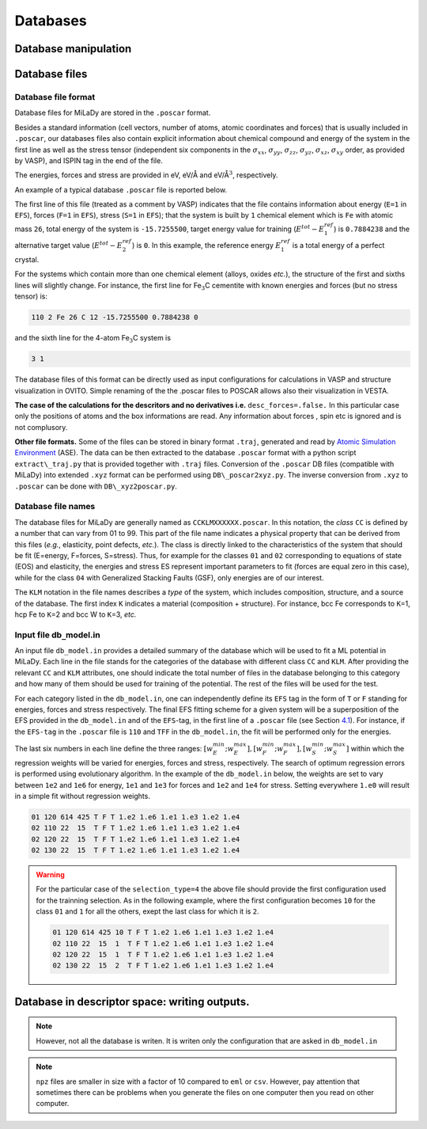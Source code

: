 Databases
#########

Database manipulation
=====================

.. option::  db_file (character(len=80))

   The file that design the database
   chosen for the potential fitting. each line has the syntax: ``class KLM number_of_files number_of_selected_files``

   Default ``"db_model_in"``

.. option::  db_path (character(len=60))

   Path to the database where the
   poscar are located. With the default value you should have `` poscar`` files in 
   ``DB`` directory  

   Default ``"./DB/"``.

.. option::  selection_type (integer)

   Inside each ``class`` and ``KLM`` subdatabase mentioned in ``db_file``

   #. ``1`` selects first "ns" elements of the database;

   #. ``2`` selects last "ns" elements of the database;

   #. | ``3`` selects randomly "ns" subsets of "kelem" elements of the
        database

   #. | ``4`` selects first "ns" subsets of "kelem" elements of the
        database from a starting configuration defined in the
        ``db_file``

   | In the case of new type of input, using ``db_file`` "ns" is given
     by ``number_of_selected_files`` inside ``class``.\ ``KLM``
   | Default ``3``.

.. option::  seed (integer)

   Seed for random number generator.

   Default ``11``.

Database files
==============

.. _db-format:

Database file format
--------------------

Database files for MiLaDy are stored in the ``.poscar`` format.

Besides a standard information (cell vectors, number of atoms, atomic
coordinates and forces) that is usually included in ``.poscar``, our
databases files also contain explicit information about chemical
compound and energy of the system in the first line as well as the
stress tensor (independent six components in the :math:`\sigma_{xx}`,
:math:`\sigma_{yy}`, :math:`\sigma_{zz}`, :math:`\sigma_{yz}`,
:math:`\sigma_{xz}`, :math:`\sigma_{xy}` order, as provided by VASP),
and ISPIN tag in the end of the file.

The energies, forces and stress
are provided in eV, eV/Å and eV/Å\ :math:`^{3}`, respectively.

An
example of a typical database ``.poscar`` file is reported below.

.. code-block:: python
   :linenos:

   111 1 Fe 26 -15.7255500 0.7884238 0 # EFS-tag n element mass E_1 E_2 E_3
   1.00000000 # unit = 1Å
   2.63475324 0.00000000 0.00000000 # cell vectors
   0.00000000 2.63475324 0.00000000
   0.00000000 0.00000000 2.63475324
   2 # number of atoms
   Cartesian
   0.00000000 0.00000000 0.00000000 # atomic positions
   1.31737662 1.31737662 1.31737662
   # empty line
   0.00000000 0.00000000 0.00000000 # forces
   0.00000000 0.00000000 0.00000000
   # empty line
   -0.42315918 -0.42315918 -0.42315918 0 0 0 # stress
   # empty line
   2 # ISPIN tag: 2 - magnetic, 1 - non magnetic; 0 - not known


The first line of this file (treated as a comment by VASP) indicates
that the file contains information about energy (``E=1`` in ``EFS``),
forces (``F=1`` in ``EFS``), stress (``S=1`` in ``EFS``); that the
system is built by ``1`` chemical element which is ``Fe`` with atomic
mass ``26``, total energy of the system is ``-15.7255500``, target
energy value for training (:math:`E^{tot}-E^{ref}_{1}`) is ``0.7884238``
and the alternative target value (:math:`E^{tot}-E^{ref}_{2}`) is ``0``.
In this example, the reference energy :math:`E^{ref}_{1}` is a total
energy of a perfect crystal.

For the systems which contain more than one chemical element (alloys,
oxides *etc.*), the structure of the first and sixths lines will
slightly change. For instance, the first line for Fe\ :math:`_{3}`\ C
cementite with known energies and forces (but no stress tensor) is:


.. code-block:: python

   110 2 Fe 26 C 12 -15.7255500 0.7884238 0

and the sixth line for the 4-atom Fe\ :math:`_{3}`\ C system is

.. code-block:: python

   3 1

The database files of this format can be directly used as input
configurations for calculations in VASP and structure visualization in
OVITO. Simple renaming of the the .poscar files to POSCAR allows also
their visualization in VESTA.

**The case of the calculations for the descritors and no derivatives
i.e.** ``desc_forces=.false.`` In this particular case only the
positions of atoms and the box informations are read. Any information
about forces , spin etc is ignored and is not complusory.

**Other file formats.** Some of the files can be stored in binary format
``.traj``, generated and read by `Atomic Simulation
Environment <https://wiki.fysik.dtu.dk/ase/>`__ (ASE). The data can be
then extracted to the database ``.poscar`` format with a python script
``extract\_traj.py`` that is provided together with ``.traj`` files.
Conversion of the ``.poscar`` DB files (compatible with MiLaDy) into
extended ``.xyz`` format can be performed using ``DB\_poscar2xyz.py``.
The inverse conversion from ``.xyz`` to ``.poscar`` can be done with
``DB\_xyz2poscar.py``.

.. _`sec:dbnames`:

Database file names
-------------------

The database files for MiLaDy are generally named as
``CCKLMXXXXXX.poscar``. In this notation, the *class* ``CC`` is defined
by a number that can vary from 01 to 99. This part of the file name
indicates a physical property that can be derived from this files
(*e.g.*, elasticity, point defects, *etc.*). The class is directly
linked to the characteristics of the system that should be fit
(E=energy, F=forces, S=stress). Thus, for example for the classes ``01``
and ``02`` corresponding to equations of state (EOS) and elasticity, the
energies and stress ES represent important parameters to fit (forces are
equal zero in this case), while for the class ``04`` with Generalized
Stacking Faults (GSF), only energies are of our interest.

The ``KLM`` notation in the file names describes a *type* of the system,
which includes composition, structure, and a source of the database. The
first index ``K`` indicates a material (composition + structure). For
instance, bcc Fe corresponds to ``K``\ =1, hcp Fe to ``K``\ =2 and bcc W
to ``K``\ =3, *etc.*

.. _`sec:db-model`:

Input file db\ :math:`\_`\ model.in
-----------------------------------

An input file ``db_model.in`` provides a detailed summary of the
database which will be used to fit a ML potential in MiLaDy. Each line
in the file stands for the categories of the database with different
class ``CC`` and ``KLM``. After providing the relevant ``CC`` and
``KLM`` attributes, one should indicate the total number of files in the
database belonging to this category and how many of them should be used
for training of the potential. The rest of the files will be used for
the test.

For each category listed in the ``db_model.in``, one can independently
define its ``EFS`` tag in the form of ``T`` or ``F`` standing for
energies, forces and stress respectively. The final EFS fitting scheme
for a given system will be a superposition of the EFS provided in the
``db_model.in`` and of the ``EFS``-tag, in the first line of a
``.poscar`` file (see Section `4.1 <#db-format>`__). For instance, if
the ``EFS-tag`` in the ``.poscar`` file is ``110`` and ``TFF`` in the
``db_model.in``, the fit will be performed only for the energies.

The last six numbers in each line define the three ranges:
:math:`[w^{min}_E; w^{max}_E], [w^{min}_F; w^{max}_F], [w^{min}_S; w^{max}_S]`
within which the regression weights will be varied for energies, forces
and stress, respectively. The search of optimum regression errors is
performed using evolutionary algorithm. In the example of the
``db_model.in`` below, the weights are set to vary between ``1e2`` and
``1e6`` for energy, ``1e1`` and ``1e3`` for forces and ``1e2`` and
``1e4`` for stress. Setting everywhere ``1.e0`` will result in a simple
fit without regression weights.

.. code-block::

   01 120 614 425 T F T 1.e2 1.e6 1.e1 1.e3 1.e2 1.e4
   02 110 22  15  T F T 1.e2 1.e6 1.e1 1.e3 1.e2 1.e4
   02 120 22  15  T F T 1.e2 1.e6 1.e1 1.e3 1.e2 1.e4
   02 130 22  15  T F T 1.e2 1.e6 1.e1 1.e3 1.e2 1.e4


.. warning::

   For the particular case of the ``selection_type=4`` the above
   file should provide the first configuration used for the trainning
   selection. As in the following example, where the first configuration
   becomes ``10`` for the class ``01`` and ``1`` for all the others, exept
   the last class for which it is ``2``.

   .. code-block::

      01 120 614 425 10 T F T 1.e2 1.e6 1.e1 1.e3 1.e2 1.e4
      02 110 22  15  1  T F T 1.e2 1.e6 1.e1 1.e3 1.e2 1.e4
      02 120 22  15  1  T F T 1.e2 1.e6 1.e1 1.e3 1.e2 1.e4
      02 130 22  15  2  T F T 1.e2 1.e6 1.e1 1.e3 1.e2 1.e4


Database in descriptor space: writing outputs.
==============================================

.. option::  write_desc (logical)

   Writing or not the local atomic descriptors. The data will be writen in the  
   directory ``descDB``. This option write the descriptors for local energy as well for 
   atomic forces. 
   In order to write only the descritors of the local atomic environement set 
   ``desc_forces=.false.``

   Default ``write_desc=.false.``
.. note::

      However, not all the database is writen. It is writen only the configuration that 
      are asked in ``db_model.in``   

.. option::  type_of_eml_file (integer)

   The type of descriptor file, which is written if ``write_desc=.true.``. Depending on the 
   value of ``type_of_eml_file``, which can be ``1``, ``2`` or ``3`` the descriptor files written in 
   ``descDB`` has the extension ``eml``, ``csv`` and ``npz`` respectively.

   - ``1`` The name of files is of the form ``descDB/CC_KLM_XXXXXX.eml`` and the format 
     is ``nat x dim_desc + 1`` matrix. Where  ``nat`` is the number of atoms in the 
     corresponding atomic system and ``dim_desc`` the dimension of the descriptor. 
     The first column of the matrix indicates the atomic id  in the system 
     (the same id as in the corresponding ``poscar``) and the other ``dim_desc`` columns are the various 
     components of the descriptor.

   - ``2`` the files will be written in ``csv`` format in  ``descDB/CC_KLM_XXXXXX.csv``. 
     The shape of the data is same as for option ``1``. 

   - | ``3`` ensures that the binary format ``npz`` is ``descDB/CC_KLM_XXXXXX.npz``. 
     The shape of the data is the same as for option ``1``. 
   
   Default ``type_of_eml_file=1``
   
.. note::

      ``npz`` files are smaller in size with a factor of 10 compared to ``eml`` or ``csv``. However, pay attention that sometimes 
      there can be problems when you generate the files on one computer then you read on other 
      computer.  



